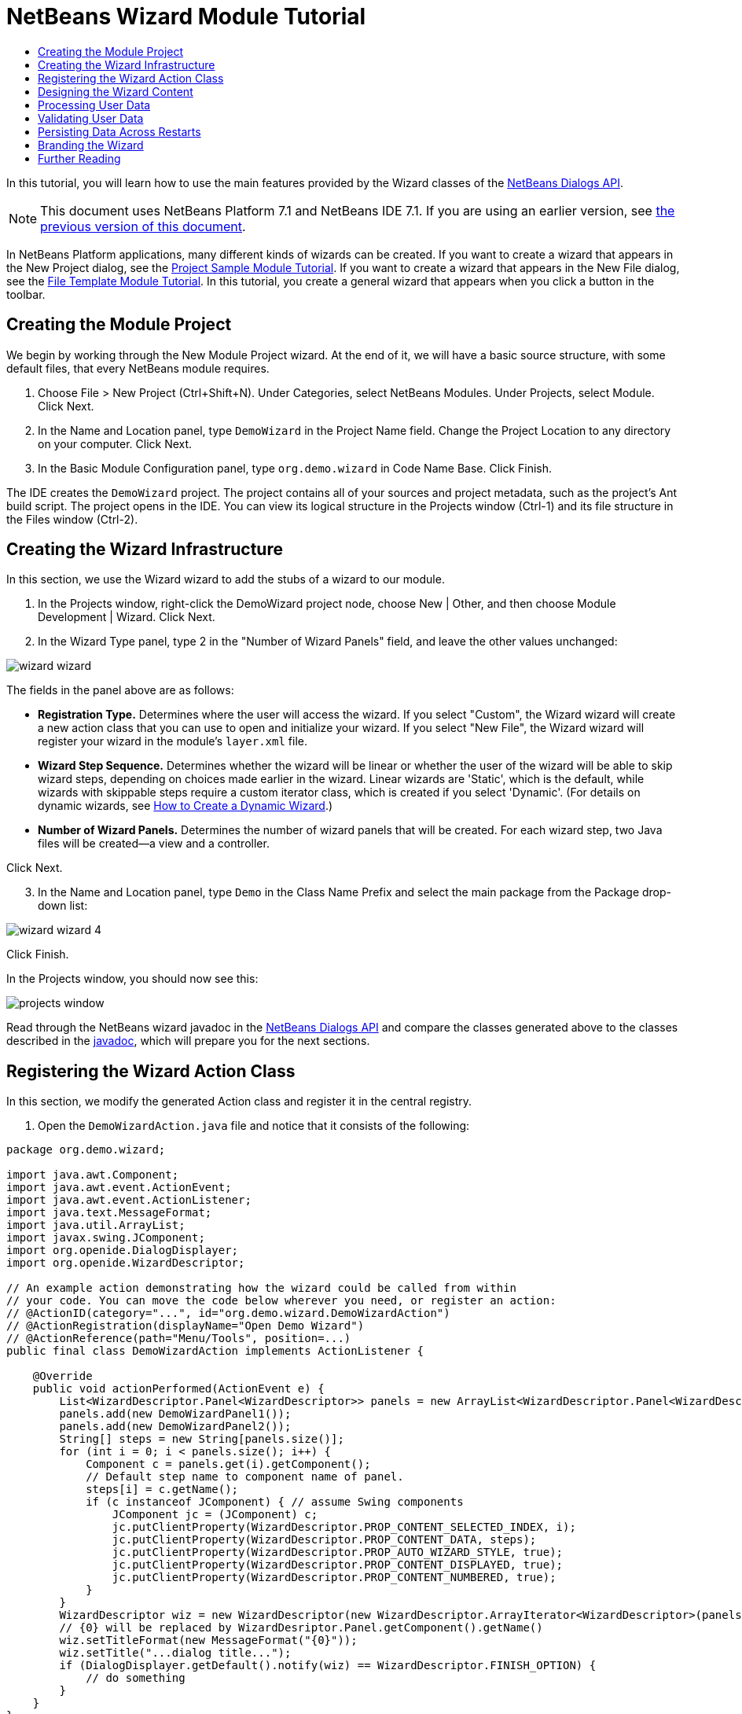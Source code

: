 // 
//     Licensed to the Apache Software Foundation (ASF) under one
//     or more contributor license agreements.  See the NOTICE file
//     distributed with this work for additional information
//     regarding copyright ownership.  The ASF licenses this file
//     to you under the Apache License, Version 2.0 (the
//     "License"); you may not use this file except in compliance
//     with the License.  You may obtain a copy of the License at
// 
//       http://www.apache.org/licenses/LICENSE-2.0
// 
//     Unless required by applicable law or agreed to in writing,
//     software distributed under the License is distributed on an
//     "AS IS" BASIS, WITHOUT WARRANTIES OR CONDITIONS OF ANY
//     KIND, either express or implied.  See the License for the
//     specific language governing permissions and limitations
//     under the License.
//

= NetBeans Wizard Module Tutorial
:jbake-type: platform_tutorial
:jbake-tags: tutorials 
:jbake-status: published
:syntax: true
:source-highlighter: pygments
:toc: left
:toc-title:
:icons: font
:experimental:
:description: NetBeans Wizard Module Tutorial - Apache NetBeans
:keywords: Apache NetBeans Platform, Platform Tutorials, NetBeans Wizard Module Tutorial

In this tutorial, you will learn how to use the main features provided by the Wizard classes of the  link:http://bits.netbeans.org/dev/javadoc/org-openide-dialogs/org/openide/package-summary.html[NetBeans Dialogs API].

NOTE: This document uses NetBeans Platform 7.1 and NetBeans IDE 7.1. If you are using an earlier version, see  link:../70/nbm-wizard.html[the previous version of this document].





In NetBeans Platform applications, many different kinds of wizards can be created. If you want to create a wizard that appears in the New Project dialog, see the  link:https://netbeans.apache.org/tutorials/nbm-projectsamples.html[Project Sample Module Tutorial]. If you want to create a wizard that appears in the New File dialog, see the  link:https://netbeans.apache.org/tutorials/nbm-filetemplates.html[File Template Module Tutorial]. In this tutorial, you create a general wizard that appears when you click a button in the toolbar.




== Creating the Module Project

We begin by working through the New Module Project wizard. At the end of it, we will have a basic source structure, with some default files, that every NetBeans module requires.


[start=1]
1. Choose File > New Project (Ctrl+Shift+N). Under Categories, select NetBeans Modules. Under Projects, select Module. Click Next.

[start=2]
1. In the Name and Location panel, type  ``DemoWizard``  in the Project Name field. Change the Project Location to any directory on your computer. Click Next.

[start=3]
1. In the Basic Module Configuration panel, type  ``org.demo.wizard``  in Code Name Base. Click Finish.

The IDE creates the  ``DemoWizard``  project. The project contains all of your sources and project metadata, such as the project's Ant build script. The project opens in the IDE. You can view its logical structure in the Projects window (Ctrl-1) and its file structure in the Files window (Ctrl-2).


== Creating the Wizard Infrastructure

In this section, we use the Wizard wizard to add the stubs of a wizard to our module.


[start=1]
1. In the Projects window, right-click the DemoWizard project node, choose New | Other, and then choose Module Development | Wizard. Click Next.


[start=2]
1. In the Wizard Type panel, type 2 in the "Number of Wizard Panels" field, and leave the other values unchanged:


image::images/wizard-wizard.png[]

The fields in the panel above are as follows:

* *Registration Type.* Determines where the user will access the wizard. If you select "Custom", the Wizard wizard will create a new action class that you can use to open and initialize your wizard. If you select "New File", the Wizard wizard will register your wizard in the module's  ``layer.xml``  file.
* *Wizard Step Sequence.* Determines whether the wizard will be linear or whether the user of the wizard will be able to skip wizard steps, depending on choices made earlier in the wizard. Linear wizards are 'Static', which is the default, while wizards with skippable steps require a custom iterator class, which is created if you select 'Dynamic'. (For details on dynamic wizards, see  link:http://netbeans.dzone.com/nb-how-to-create-dynamic-wizard[How to Create a Dynamic Wizard].)
* *Number of Wizard Panels.* Determines the number of wizard panels that will be created. For each wizard step, two Java files will be created—a view and a controller.

Click Next.


[start=3]
1. In the Name and Location panel, type  ``Demo``  in the Class Name Prefix and select the main package from the Package drop-down list:


image::images/wizard-wizard-4.png[]

Click Finish.

In the Projects window, you should now see this:


image::images/projects-window.png[]

Read through the NetBeans wizard javadoc in the  link:http://bits.netbeans.org/dev/javadoc/org-openide-dialogs/[NetBeans Dialogs API] and compare the classes generated above to the classes described in the  link:http://bits.netbeans.org/dev/javadoc/org-openide-dialogs/org/openide/package-summary.html[javadoc], which will prepare you for the next sections.


== Registering the Wizard Action Class

In this section, we modify the generated Action class and register it in the central registry.


[start=1]
1. Open the  ``DemoWizardAction.java``  file and notice that it consists of the following:

[source,java]
----

package org.demo.wizard;

import java.awt.Component;
import java.awt.event.ActionEvent;
import java.awt.event.ActionListener;
import java.text.MessageFormat;
import java.util.ArrayList;
import javax.swing.JComponent;
import org.openide.DialogDisplayer;
import org.openide.WizardDescriptor;

// An example action demonstrating how the wizard could be called from within
// your code. You can move the code below wherever you need, or register an action:
// @ActionID(category="...", id="org.demo.wizard.DemoWizardAction")
// @ActionRegistration(displayName="Open Demo Wizard")
// @ActionReference(path="Menu/Tools", position=...)
public final class DemoWizardAction implements ActionListener {

    @Override
    public void actionPerformed(ActionEvent e) {
        List<WizardDescriptor.Panel<WizardDescriptor>> panels = new ArrayList<WizardDescriptor.Panel<WizardDescriptor>>();
        panels.add(new DemoWizardPanel1());
        panels.add(new DemoWizardPanel2());
        String[] steps = new String[panels.size()];
        for (int i = 0; i < panels.size(); i++) {
            Component c = panels.get(i).getComponent();
            // Default step name to component name of panel.
            steps[i] = c.getName();
            if (c instanceof JComponent) { // assume Swing components
                JComponent jc = (JComponent) c;
                jc.putClientProperty(WizardDescriptor.PROP_CONTENT_SELECTED_INDEX, i);
                jc.putClientProperty(WizardDescriptor.PROP_CONTENT_DATA, steps);
                jc.putClientProperty(WizardDescriptor.PROP_AUTO_WIZARD_STYLE, true);
                jc.putClientProperty(WizardDescriptor.PROP_CONTENT_DISPLAYED, true);
                jc.putClientProperty(WizardDescriptor.PROP_CONTENT_NUMBERED, true);
            }
        }
        WizardDescriptor wiz = new WizardDescriptor(new WizardDescriptor.ArrayIterator<WizardDescriptor>(panels));
        // {0} will be replaced by WizardDesriptor.Panel.getComponent().getName()
        wiz.setTitleFormat(new MessageFormat("{0}"));
        wiz.setTitle("...dialog title...");
        if (DialogDisplayer.getDefault().notify(wiz) == WizardDescriptor.FINISH_OPTION) {
            // do something
        }
    }
}
----


[start=2]
1. At the top of the Action class, notice that some Action annotations have been commented out. Remove the comments and add a category and a position, so that the annotations are as follows:

link:http://bits.netbeans.org/dev/javadoc/org-openide-awt/org/openide/awt/ActionID.html[@ActionID]

[source,java]
----

(category="Demo", id="org.demo.wizard.DemoWizardAction")
link:http://bits.netbeans.org/dev/javadoc/org-openide-awt/org/openide/awt/ActionRegistration.html[@ActionRegistration](displayName="Open Demo Wizard")
link:http://bits.netbeans.org/dev/javadoc/org-openide-awt/org/openide/awt/ActionReference.html[@ActionReference](path="Menu/Tools", position=10)
----

When the module is compiled, you will find a " ``generated-layer.xml`` " file, if you switch to the Files window and look in the  ``build/classes/META-INF``  folder, as shown below:


image::images/generated-layer.png[]

The  ``generated-layer.xml``  file provides contributions to the NetBeans central registry (also known as the 'system filesystem'), where fixed folders (such as "Actions" and "Menu") provide placeholders for the registration of the content of menubars, toolbars, and many other NetBeans Platform features. For details, see  link:https://netbeans.apache.org/wiki/devfaqsystemfilesystem[http://wiki.netbeans.org/DevFaqSystemFilesystem].


[start=3]
1. Run the module. The application starts up and you should see your menu item where you specified it to be in the annotation above:


image::images/result-1.png[]

Click the menu item and the wizard appears:


image::images/result-2.png[]

Click Next and notice that in the final panel the Finish button is enabled:


image::images/result-3.png[]

Now that the wizard infrastructure is functioning, let's add some content.


== Designing the Wizard Content

In this section, we add content to the wizard and customize its basic features. For purposes of this example, we imagine that we are creating a wizard in a music application.


[start=1]
1. Open the  ``DemoWizardAction.java``  file and notice that you can set a variety of customization properties for the wizard:


image::images/wizard-tweaking.png[]

Read about these properties  link:http://ui.netbeans.org/docs/ui_apis/wide/index.html[here].


[start=2]
1. In  ``DemoWizardAction.java`` , change  ``wizardDescriptor.setTitle``  to the following:


[source,java]
----

wizardDescriptor.setTitle("Music Selection");

----


[start=3]
1. Open the  ``DemoVisualPanel1.java``  file and the  ``DemoVisualPanel2.java``  file and use the "Matisse" GUI Builder to add some Swing components, such as the following:


image::images/panel-1-design.png[]

For code later in this tutorial to work, you need to set the name of the  ``JTextFields``  above to  ``nameField``  and  ``addressField`` .


image::images/panel-2-design.png[]

Above, you see  ``DemoVisualPanel1.java``  file and the  ``DemoVisualPanel2.java`` , with some Swing components.


[start=4]
1. Open the two panels in the Source view and change their  ``getName()``  methods to "Name and Address" and "Musician Details", respectively.

[start=5]
1. 
Run the module again. When you open the wizard, you should see something like this, depending on the Swing components you added and the customizations you provided:


image::images/result-4.png[]

The image in the left sidebar of the wizard above is set in the  ``DemoWizardAction.java``  file, like this:


[source,java]
----

wizardDescriptor.putProperty(WizardDescriptor.PROP_IMAGE, ImageUtilities.loadImage("org/demo/wizard/banner.PNG", true));

----

Now that you have designed the wizard content, let's add some code for processing the data that the user will enter.


== Processing User Data

In this section, you learn how to pass user data from panel to panel and how to display the results to the user when Finish is clicked.


[start=1]
1. In the  ``WizardPanel``  classes, i.e., in  ``DemoWizardPanel1.java``  and in  ``DemoWizardPanel2.java`` , use the  ``storeSettings``  method to retrieve the data set in the visual panel.

For example, start by creating getters in the  ``DemoVisualPanel1.java``  file:


[source,java]
----

public JTextField getNameField(){
    return nameField;
}

public JTextField getAddressField(){
    return addressField;
}
----

Then access the above from the  ``DemoWizardPanel1.java``  file:


[source,java]
----

@Override
public void storeSettings(Object settings) {
    ((WizardDescriptor) settings).putProperty("name", ((DemoVisualPanel1)getComponent()).getNameField().getText());
    ((WizardDescriptor) settings).putProperty("address", ((DemoVisualPanel1)getComponent()).getAddressField().getText());
}

----


[start=2]
1. Next, use the  ``DemoWizardAction.java``  file to retrieve the properties you have set and do something with them:


[source,java]
----

public void actionPerformed(ActionEvent e) {
    WizardDescriptor wizardDescriptor = new WizardDescriptor(getPanels());
    // {0} will be replaced by WizardDesriptor.Panel.getComponent().getName()
    wizardDescriptor.setTitleFormat(new MessageFormat("{0}"));
    wizardDescriptor.setTitle("Music Selection");
    Dialog dialog = DialogDisplayer.getDefault().createDialog(wizardDescriptor);
    dialog.setVisible(true);
    dialog.toFront();
    boolean cancelled = wizardDescriptor.getValue() != WizardDescriptor.FINISH_OPTION;
    if (!cancelled) {
        *String name = (String) wizardDescriptor.getProperty("name");
        String address = (String) wizardDescriptor.getProperty("address");
        DialogDisplayer.getDefault().notify(new NotifyDescriptor.Message(name + " " + address));*
    }
}

----

The  `` link:http://bits.netbeans.org/dev/javadoc/org-openide-dialogs/org/openide/NotifyDescriptor.html[NotifyDescriptor]``  can be used in other ways too, as indicated by the code completion box:


image::images/notifydescriptor.png[]

You now know how to process data entered by the user.


== Validating User Data

In this section, you learn how to validate the user input when "Next" is clicked in the wizard.


[start=1]
1. In  ``DemoWizardPanel1`` , change the class signature, implementing  `` link:http://bits.netbeans.org/dev/javadoc/org-openide-dialogs/org/openide/WizardDescriptor.ValidatingPanel.html[WizardDescriptor.ValidatingPanel]``  instead of  ``WizardDescriptor.Panel`` :


[source,java]
----

public class DemoWizardPanel1 implements WizardDescriptor.ValidatingPanel

----


[start=2]
1. At the top of the class, change the  ``JComponent``  declaration to a typed declaration:

[source,java]
----

private DemoVisualPanel1 component;

----


[start=3]
1. Implement the required abstract method that throws a  `` link:http://bits.netbeans.org/dev/javadoc/org-openide-dialogs/org/openide/WizardValidationException.html[WizardValidationException]``  like this:

[source,java]
----

@Override
public void validate() throws WizardValidationException {

    String name = component.getNameField().getText();
    if (name.equals("")){
        throw new WizardValidationException(null, "Invalid Name", null);
    }

}

----


[start=4]
1. Run the module. Click "Next", without entering anything in the "Name" field, and you should see the result below. Also, note that you are not able to move to the next panel, as a result of the validation having failed:


image::images/validation1.png[]


[start=5]
1. Optionally, disable the "Next" button if the name field is empty. Start by declaring a boolean at the top of the class:

[source,java]
----

private boolean isValid = true;

----

Then override  ``isValid()``  like this:


[source,java]
----

@Override
public boolean isValid() {
    return isValid;
}

----

And, when  ``validate()``  is called, which is when the "Next" button is clicked, return false:


[source,java]
----

@Override
public void validate() throws WizardValidationException {

    String name = component.getNameTextField().getText();
    if (name.equals("")) {
        *isValid = false;*
        throw new WizardValidationException(null, "Invalid Name", null);
    }

}

----

Run the module. This time, the first time you click "Next", you'll find that if there is no content is in the field, the "Next" button becomes disabled:


image::images/validation2.png[]

Alternatively, set the boolean to false initially. That will cause the "Next" button to be disabled when the wizard is shown. Then add a  ``DocumentListener``  to the text field and, when the user types something in the field, set the boolean to true and call  ``isValid()`` .

You now know how to validate data entered by the user.

For more information on validating user input, see Tom Wheeler's sample at the end of this tutorial.

For a very simple and powerful Swing validation framework, see the  link:http://kenai.com/projects/simplevalidation/pages/Home[Simple Validation API].


== Persisting Data Across Restarts

In this section, you learn how to store the data when the wizard closes and retrieve it when the wizard opens again.


[start=1]
1. In  ``DemoWizardPanel1.java`` , override the  ``readSettings``  and the  ``storeSettings``  methods as follows:


[source,java]
----

*JTextField nameField = ((DemoVisualPanel1) getComponent()).getNameField();
JTextField addressField = ((DemoVisualPanel1) getComponent()).getAddressField();*

@Override
public void readSettings(Object settings) {
    *nameField.setText(NbPreferences.forModule(DemoWizardPanel1.class).get("namePreference", ""));
    addressField.setText(NbPreferences.forModule(DemoWizardPanel1.class).get("addressPreference", ""));*
}

@Override
public void storeSettings(Object settings) {
    ((WizardDescriptor) settings).putProperty("name", nameField.getText());
    ((WizardDescriptor) settings).putProperty("address", addressField.getText());
    *NbPreferences.forModule(DemoWizardPanel1.class).put("namePreference", nameField.getText());
    NbPreferences.forModule(DemoWizardPanel1.class).put("addressPreference", addressField.getText());*
}

----


[start=2]
1. Run the module again and type a name and address in the first panel of the wizard:


image::images/nbpref1.png[]


[start=3]
1. Close the application, open the Files window, and look in the  ``wizard.properties``  file within the application's  ``build``  folder. You should now see settings like this:


image::images/nbpref3.png[]


[start=4]
1. Run the application again and, when you next open the wizard, the settings specified above are automatically used to define the values in the fields in the wizard.

You now know how to persist wizard data across restarts.

For more information on the  ``NbPreferences``  class, used above, see the  link:http://bits.netbeans.org/dev/javadoc/org-openide-util/org/openide/util/NbPreferences.html[ ``NbPreferences``  javadoc], as well as the  link:https://netbeans.apache.org/tutorials/nbm-options.html[NetBeans Options Window Tutorial].


== Branding the Wizard

In this section, you brand the "Next" button's string, which is provided by the wizard infrastructure, to "Advance".

The term "branding" implies customization, i.e., typically these are minor modifications within the same language, while "internationalization" or "localization" implies translation into another language. For information on localization of NetBeans modules,  link:http://translatedfiles.netbeans.org/index-l10n.html[go here].

Branding entails overriding properties files in the NetBeans Platform. These properties files, normally referred to as "bundle properties" files, contain strings that are used in display texts, such as the texts on the buttons in the NetBeans Platform wizards. To override these bundle properties files, your module needs to be part of a NetBeans Platform application. Each NetBeans Platform application has a "branding" folder, which is where bundle properties override files are placed.


[start=1]
1. Make sure your NetBeans module is part of a NetBeans Platform application, rather than being a standalone module.


[start=2]
1. In the Files window, expand the application's  ``"branding"``  folder and then create the folder/file structure highlighted below:


image::images/branding-1.png[]


[start=3]
1. Define the content of the "Bundle.properties" file as follows:

[source,java]
----

CTL_NEXT=&amp;Advance >

----

Other strings you might like to brand are as follows:


[source,java]
----

CTL_CANCEL
CTL_PREVIOUS
CTL_FINISH
CTL_ContentName

----

The key "CTL_ContentName" is set to "Steps" by default, which is used in the left panel of the wizard,if the "WizardPanel_autoWizardStyle" property has not been set to "FALSE".


[start=4]
1. Run the application and the "Next" button will be branded to "Advance":


image::images/branding-2.png[]

Optionally, use the  ``DemoWizardAction.java``  file, as described earlier, to remove the whole left side of the wizard as follows:


[source,java]
----

wizardDescriptor.putProperty(WizardDescriptor.PROP_AUTO_WIZARD_STYLE, Boolean.FALSE);
----

The above setting results in a wizard that looks as follows:


image::images/branding-3.png[]

You now know how to brand the strings defined in the wizard infrastructure with your own branded versions.


== Further Reading

Several pieces of related information are available on-line:

*  link:http://netbeans.dzone.com/nb-how-to-create-dynamic-wizard[How to Create a Dynamic Wizard]
* 
Tom Wheeler's NetBeans Site (click the image below):


[.feature]
--
image::images/tom.png[role="left", link="http://www.tomwheeler.com/netbeans/"]
--

Even though it was written for NetBeans 5.5, the above sample has been successfully tried in NetBeans IDE 6.5.1 on Ubuntu Linux with JDK 1.6.

The sample is especially useful in showing how to validate user data.

* Geertjan's Blog:
*  link:http://blogs.oracle.com/geertjan/entry/how_wizards_work[How Wizards Work: Part 1—Introduction]
*  link:http://blogs.oracle.com/geertjan/entry/how_wizards_work_part_2[How Wizards Work: Part 2—Different Types ]
*  link:http://blogs.oracle.com/geertjan/entry/how_wizards_work_part_3[How Wizards Work: Part 3—Your First Wizard]
*  link:http://blogs.oracle.com/geertjan/entry/how_wizards_work_part_4[How Wizards Work: Part 4—Your Own Iterator ]
*  link:http://blogs.oracle.com/geertjan/entry/how_wizards_work_part_5[How Wizards Work: Part 5—Reusing and Embedding Existing Panels ]
*  link:http://blogs.oracle.com/geertjan/entry/creating_a_better_java_class[Creating a Better Java Class Wizard]
